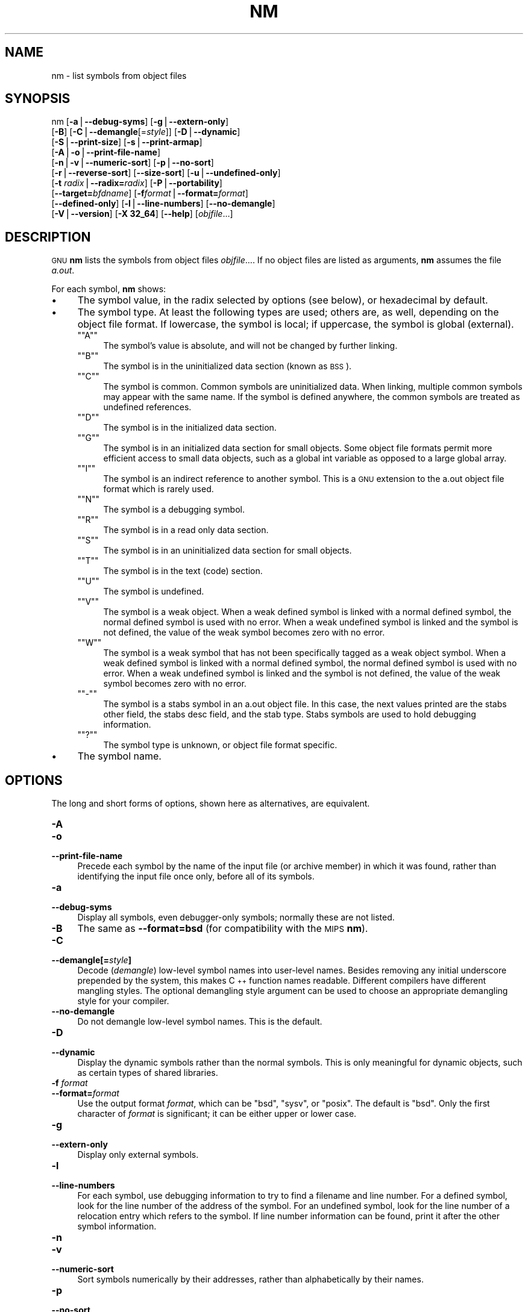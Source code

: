 .\" Automatically generated by Pod::Man version 1.15
.\" Sun Oct  6 02:54:45 2002
.\"
.\" Standard preamble:
.\" ======================================================================
.de Sh \" Subsection heading
.br
.if t .Sp
.ne 5
.PP
\fB\\$1\fR
.PP
..
.de Sp \" Vertical space (when we can't use .PP)
.if t .sp .5v
.if n .sp
..
.de Ip \" List item
.br
.ie \\n(.$>=3 .ne \\$3
.el .ne 3
.IP "\\$1" \\$2
..
.de Vb \" Begin verbatim text
.ft CW
.nf
.ne \\$1
..
.de Ve \" End verbatim text
.ft R

.fi
..
.\" Set up some character translations and predefined strings.  \*(-- will
.\" give an unbreakable dash, \*(PI will give pi, \*(L" will give a left
.\" double quote, and \*(R" will give a right double quote.  | will give a
.\" real vertical bar.  \*(C+ will give a nicer C++.  Capital omega is used
.\" to do unbreakable dashes and therefore won't be available.  \*(C` and
.\" \*(C' expand to `' in nroff, nothing in troff, for use with C<>
.tr \(*W-|\(bv\*(Tr
.ds C+ C\v'-.1v'\h'-1p'\s-2+\h'-1p'+\s0\v'.1v'\h'-1p'
.ie n \{\
.    ds -- \(*W-
.    ds PI pi
.    if (\n(.H=4u)&(1m=24u) .ds -- \(*W\h'-12u'\(*W\h'-12u'-\" diablo 10 pitch
.    if (\n(.H=4u)&(1m=20u) .ds -- \(*W\h'-12u'\(*W\h'-8u'-\"  diablo 12 pitch
.    ds L" ""
.    ds R" ""
.    ds C` ""
.    ds C' ""
'br\}
.el\{\
.    ds -- \|\(em\|
.    ds PI \(*p
.    ds L" ``
.    ds R" ''
'br\}
.\"
.\" If the F register is turned on, we'll generate index entries on stderr
.\" for titles (.TH), headers (.SH), subsections (.Sh), items (.Ip), and
.\" index entries marked with X<> in POD.  Of course, you'll have to process
.\" the output yourself in some meaningful fashion.
.if \nF \{\
.    de IX
.    tm Index:\\$1\t\\n%\t"\\$2"
..
.    nr % 0
.    rr F
.\}
.\"
.\" For nroff, turn off justification.  Always turn off hyphenation; it
.\" makes way too many mistakes in technical documents.
.hy 0
.\"
.\" Accent mark definitions (@(#)ms.acc 1.5 88/02/08 SMI; from UCB 4.2).
.\" Fear.  Run.  Save yourself.  No user-serviceable parts.
.bd B 3
.    \" fudge factors for nroff and troff
.if n \{\
.    ds #H 0
.    ds #V .8m
.    ds #F .3m
.    ds #[ \f1
.    ds #] \fP
.\}
.if t \{\
.    ds #H ((1u-(\\\\n(.fu%2u))*.13m)
.    ds #V .6m
.    ds #F 0
.    ds #[ \&
.    ds #] \&
.\}
.    \" simple accents for nroff and troff
.if n \{\
.    ds ' \&
.    ds ` \&
.    ds ^ \&
.    ds , \&
.    ds ~ ~
.    ds /
.\}
.if t \{\
.    ds ' \\k:\h'-(\\n(.wu*8/10-\*(#H)'\'\h"|\\n:u"
.    ds ` \\k:\h'-(\\n(.wu*8/10-\*(#H)'\`\h'|\\n:u'
.    ds ^ \\k:\h'-(\\n(.wu*10/11-\*(#H)'^\h'|\\n:u'
.    ds , \\k:\h'-(\\n(.wu*8/10)',\h'|\\n:u'
.    ds ~ \\k:\h'-(\\n(.wu-\*(#H-.1m)'~\h'|\\n:u'
.    ds / \\k:\h'-(\\n(.wu*8/10-\*(#H)'\z\(sl\h'|\\n:u'
.\}
.    \" troff and (daisy-wheel) nroff accents
.ds : \\k:\h'-(\\n(.wu*8/10-\*(#H+.1m+\*(#F)'\v'-\*(#V'\z.\h'.2m+\*(#F'.\h'|\\n:u'\v'\*(#V'
.ds 8 \h'\*(#H'\(*b\h'-\*(#H'
.ds o \\k:\h'-(\\n(.wu+\w'\(de'u-\*(#H)/2u'\v'-.3n'\*(#[\z\(de\v'.3n'\h'|\\n:u'\*(#]
.ds d- \h'\*(#H'\(pd\h'-\w'~'u'\v'-.25m'\f2\(hy\fP\v'.25m'\h'-\*(#H'
.ds D- D\\k:\h'-\w'D'u'\v'-.11m'\z\(hy\v'.11m'\h'|\\n:u'
.ds th \*(#[\v'.3m'\s+1I\s-1\v'-.3m'\h'-(\w'I'u*2/3)'\s-1o\s+1\*(#]
.ds Th \*(#[\s+2I\s-2\h'-\w'I'u*3/5'\v'-.3m'o\v'.3m'\*(#]
.ds ae a\h'-(\w'a'u*4/10)'e
.ds Ae A\h'-(\w'A'u*4/10)'E
.    \" corrections for vroff
.if v .ds ~ \\k:\h'-(\\n(.wu*9/10-\*(#H)'\s-2\u~\d\s+2\h'|\\n:u'
.if v .ds ^ \\k:\h'-(\\n(.wu*10/11-\*(#H)'\v'-.4m'^\v'.4m'\h'|\\n:u'
.    \" for low resolution devices (crt and lpr)
.if \n(.H>23 .if \n(.V>19 \
\{\
.    ds : e
.    ds 8 ss
.    ds o a
.    ds d- d\h'-1'\(ga
.    ds D- D\h'-1'\(hy
.    ds th \o'bp'
.    ds Th \o'LP'
.    ds ae ae
.    ds Ae AE
.\}
.rm #[ #] #H #V #F C
.\" ======================================================================
.\"
.IX Title "NM 1"
.TH NM 1 "binutils-2.13.90" "2002-10-06" "GNU Development Tools"
.UC
.SH "NAME"
nm \- list symbols from object files
.SH "SYNOPSIS"
.IX Header "SYNOPSIS"
nm [\fB\-a\fR|\fB\*(--debug-syms\fR] [\fB\-g\fR|\fB\*(--extern-only\fR]
   [\fB\-B\fR] [\fB\-C\fR|\fB\*(--demangle\fR[=\fIstyle\fR]] [\fB\-D\fR|\fB\*(--dynamic\fR]
   [\fB\-S\fR|\fB\*(--print-size\fR] [\fB\-s\fR|\fB\*(--print-armap\fR]
   [\fB\-A\fR|\fB\-o\fR|\fB\*(--print-file-name\fR]
   [\fB\-n\fR|\fB\-v\fR|\fB\*(--numeric-sort\fR] [\fB\-p\fR|\fB\*(--no-sort\fR]
   [\fB\-r\fR|\fB\*(--reverse-sort\fR] [\fB\*(--size-sort\fR] [\fB\-u\fR|\fB\*(--undefined-only\fR]
   [\fB\-t\fR \fIradix\fR|\fB\*(--radix=\fR\fIradix\fR] [\fB\-P\fR|\fB\*(--portability\fR]
   [\fB\*(--target=\fR\fIbfdname\fR] [\fB\-f\fR\fIformat\fR|\fB\*(--format=\fR\fIformat\fR]
   [\fB\*(--defined-only\fR] [\fB\-l\fR|\fB\*(--line-numbers\fR] [\fB\*(--no-demangle\fR]
   [\fB\-V\fR|\fB\*(--version\fR] [\fB\-X 32_64\fR] [\fB\*(--help\fR]  [\fIobjfile\fR...]
.SH "DESCRIPTION"
.IX Header "DESCRIPTION"
\&\s-1GNU\s0 \fBnm\fR lists the symbols from object files \fIobjfile\fR....
If no object files are listed as arguments, \fBnm\fR assumes the file
\&\fIa.out\fR.
.PP
For each symbol, \fBnm\fR shows:
.Ip "\(bu" 4
The symbol value, in the radix selected by options (see below), or
hexadecimal by default.
.Ip "\(bu" 4
The symbol type.  At least the following types are used; others are, as
well, depending on the object file format.  If lowercase, the symbol is
local; if uppercase, the symbol is global (external).
.RS 4
.if n .Ip "\f(CW""""A""""\fR" 4
.el .Ip "\f(CWA\fR" 4
.IX Item "A"
The symbol's value is absolute, and will not be changed by further
linking.
.if n .Ip "\f(CW""""B""""\fR" 4
.el .Ip "\f(CWB\fR" 4
.IX Item "B"
The symbol is in the uninitialized data section (known as \s-1BSS\s0).
.if n .Ip "\f(CW""""C""""\fR" 4
.el .Ip "\f(CWC\fR" 4
.IX Item "C"
The symbol is common.  Common symbols are uninitialized data.  When
linking, multiple common symbols may appear with the same name.  If the
symbol is defined anywhere, the common symbols are treated as undefined
references.
.if n .Ip "\f(CW""""D""""\fR" 4
.el .Ip "\f(CWD\fR" 4
.IX Item "D"
The symbol is in the initialized data section.
.if n .Ip "\f(CW""""G""""\fR" 4
.el .Ip "\f(CWG\fR" 4
.IX Item "G"
The symbol is in an initialized data section for small objects.  Some
object file formats permit more efficient access to small data objects,
such as a global int variable as opposed to a large global array.
.if n .Ip "\f(CW""""I""""\fR" 4
.el .Ip "\f(CWI\fR" 4
.IX Item "I"
The symbol is an indirect reference to another symbol.  This is a \s-1GNU\s0
extension to the a.out object file format which is rarely used.
.if n .Ip "\f(CW""""N""""\fR" 4
.el .Ip "\f(CWN\fR" 4
.IX Item "N"
The symbol is a debugging symbol.
.if n .Ip "\f(CW""""R""""\fR" 4
.el .Ip "\f(CWR\fR" 4
.IX Item "R"
The symbol is in a read only data section.
.if n .Ip "\f(CW""""S""""\fR" 4
.el .Ip "\f(CWS\fR" 4
.IX Item "S"
The symbol is in an uninitialized data section for small objects.
.if n .Ip "\f(CW""""T""""\fR" 4
.el .Ip "\f(CWT\fR" 4
.IX Item "T"
The symbol is in the text (code) section.
.if n .Ip "\f(CW""""U""""\fR" 4
.el .Ip "\f(CWU\fR" 4
.IX Item "U"
The symbol is undefined.
.if n .Ip "\f(CW""""V""""\fR" 4
.el .Ip "\f(CWV\fR" 4
.IX Item "V"
The symbol is a weak object.  When a weak defined symbol is linked with
a normal defined symbol, the normal defined symbol is used with no error.
When a weak undefined symbol is linked and the symbol is not defined,
the value of the weak symbol becomes zero with no error.
.if n .Ip "\f(CW""""W""""\fR" 4
.el .Ip "\f(CWW\fR" 4
.IX Item "W"
The symbol is a weak symbol that has not been specifically tagged as a
weak object symbol.  When a weak defined symbol is linked with a normal
defined symbol, the normal defined symbol is used with no error.
When a weak undefined symbol is linked and the symbol is not defined,
the value of the weak symbol becomes zero with no error.
.if n .Ip "\f(CW""""\-""""\fR" 4
.el .Ip "\f(CW\-\fR" 4
.IX Item "-"
The symbol is a stabs symbol in an a.out object file.  In this case, the
next values printed are the stabs other field, the stabs desc field, and
the stab type.  Stabs symbols are used to hold debugging information.
.if n .Ip "\f(CW""""?""""\fR" 4
.el .Ip "\f(CW?\fR" 4
.IX Item "?"
The symbol type is unknown, or object file format specific.
.RE
.RS 4
.RE
.Ip "\(bu" 4
The symbol name.
.SH "OPTIONS"
.IX Header "OPTIONS"
The long and short forms of options, shown here as alternatives, are
equivalent.
.Ip "\fB\-A\fR" 4
.IX Item "-A"
.PD 0
.Ip "\fB\-o\fR" 4
.IX Item "-o"
.Ip "\fB\*(--print-file-name\fR" 4
.IX Item "print-file-name"
.PD
Precede each symbol by the name of the input file (or archive member)
in which it was found, rather than identifying the input file once only,
before all of its symbols.
.Ip "\fB\-a\fR" 4
.IX Item "-a"
.PD 0
.Ip "\fB\*(--debug-syms\fR" 4
.IX Item "debug-syms"
.PD
Display all symbols, even debugger-only symbols; normally these are not
listed.
.Ip "\fB\-B\fR" 4
.IX Item "-B"
The same as \fB\*(--format=bsd\fR (for compatibility with the \s-1MIPS\s0 \fBnm\fR).
.Ip "\fB\-C\fR" 4
.IX Item "-C"
.PD 0
.Ip "\fB\*(--demangle[=\fR\fIstyle\fR\fB]\fR" 4
.IX Item "demangle[=style]"
.PD
Decode (\fIdemangle\fR) low-level symbol names into user-level names.
Besides removing any initial underscore prepended by the system, this
makes \*(C+ function names readable. Different compilers have different
mangling styles. The optional demangling style argument can be used to 
choose an appropriate demangling style for your compiler. 
.Ip "\fB\*(--no-demangle\fR" 4
.IX Item "no-demangle"
Do not demangle low-level symbol names.  This is the default.
.Ip "\fB\-D\fR" 4
.IX Item "-D"
.PD 0
.Ip "\fB\*(--dynamic\fR" 4
.IX Item "dynamic"
.PD
Display the dynamic symbols rather than the normal symbols.  This is
only meaningful for dynamic objects, such as certain types of shared
libraries.
.Ip "\fB\-f\fR \fIformat\fR" 4
.IX Item "-f format"
.PD 0
.Ip "\fB\*(--format=\fR\fIformat\fR" 4
.IX Item "format=format"
.PD
Use the output format \fIformat\fR, which can be \f(CW\*(C`bsd\*(C'\fR,
\&\f(CW\*(C`sysv\*(C'\fR, or \f(CW\*(C`posix\*(C'\fR.  The default is \f(CW\*(C`bsd\*(C'\fR.
Only the first character of \fIformat\fR is significant; it can be
either upper or lower case.
.Ip "\fB\-g\fR" 4
.IX Item "-g"
.PD 0
.Ip "\fB\*(--extern-only\fR" 4
.IX Item "extern-only"
.PD
Display only external symbols.
.Ip "\fB\-l\fR" 4
.IX Item "-l"
.PD 0
.Ip "\fB\*(--line-numbers\fR" 4
.IX Item "line-numbers"
.PD
For each symbol, use debugging information to try to find a filename and
line number.  For a defined symbol, look for the line number of the
address of the symbol.  For an undefined symbol, look for the line
number of a relocation entry which refers to the symbol.  If line number
information can be found, print it after the other symbol information.
.Ip "\fB\-n\fR" 4
.IX Item "-n"
.PD 0
.Ip "\fB\-v\fR" 4
.IX Item "-v"
.Ip "\fB\*(--numeric-sort\fR" 4
.IX Item "numeric-sort"
.PD
Sort symbols numerically by their addresses, rather than alphabetically
by their names. 
.Ip "\fB\-p\fR" 4
.IX Item "-p"
.PD 0
.Ip "\fB\*(--no-sort\fR" 4
.IX Item "no-sort"
.PD
Do not bother to sort the symbols in any order; print them in the order
encountered.
.Ip "\fB\-P\fR" 4
.IX Item "-P"
.PD 0
.Ip "\fB\*(--portability\fR" 4
.IX Item "portability"
.PD
Use the \s-1POSIX\s0.2 standard output format instead of the default format.
Equivalent to \fB\-f posix\fR.
.Ip "\fB\-S\fR" 4
.IX Item "-S"
.PD 0
.Ip "\fB\*(--print-size\fR" 4
.IX Item "print-size"
.PD
Print size of defined symbols for the \f(CW\*(C`bsd\*(C'\fR output format.
.Ip "\fB\-s\fR" 4
.IX Item "-s"
.PD 0
.Ip "\fB\*(--print-armap\fR" 4
.IX Item "print-armap"
.PD
When listing symbols from archive members, include the index: a mapping
(stored in the archive by \fBar\fR or \fBranlib\fR) of which modules
contain definitions for which names.
.Ip "\fB\-r\fR" 4
.IX Item "-r"
.PD 0
.Ip "\fB\*(--reverse-sort\fR" 4
.IX Item "reverse-sort"
.PD
Reverse the order of the sort (whether numeric or alphabetic); let the
last come first.
.Ip "\fB\*(--size-sort\fR" 4
.IX Item "size-sort"
Sort symbols by size.  The size is computed as the difference between
the value of the symbol and the value of the symbol with the next higher
value.  The size of the symbol is printed, rather than the value.
.Ip "\fB\-t\fR \fIradix\fR" 4
.IX Item "-t radix"
.PD 0
.Ip "\fB\*(--radix=\fR\fIradix\fR" 4
.IX Item "radix=radix"
.PD
Use \fIradix\fR as the radix for printing the symbol values.  It must be
\&\fBd\fR for decimal, \fBo\fR for octal, or \fBx\fR for hexadecimal.
.Ip "\fB\*(--target=\fR\fIbfdname\fR" 4
.IX Item "target=bfdname"
Specify an object code format other than your system's default format.
.Ip "\fB\-u\fR" 4
.IX Item "-u"
.PD 0
.Ip "\fB\*(--undefined-only\fR" 4
.IX Item "undefined-only"
.PD
Display only undefined symbols (those external to each object file).
.Ip "\fB\*(--defined-only\fR" 4
.IX Item "defined-only"
Display only defined symbols for each object file.
.Ip "\fB\-V\fR" 4
.IX Item "-V"
.PD 0
.Ip "\fB\*(--version\fR" 4
.IX Item "version"
.PD
Show the version number of \fBnm\fR and exit.
.Ip "\fB\-X\fR" 4
.IX Item "-X"
This option is ignored for compatibility with the \s-1AIX\s0 version of
\&\fBnm\fR.  It takes one parameter which must be the string
\&\fB32_64\fR.  The default mode of \s-1AIX\s0 \fBnm\fR corresponds
to \fB\-X 32\fR, which is not supported by \s-1GNU\s0 \fBnm\fR.
.Ip "\fB\*(--help\fR" 4
.IX Item "help"
Show a summary of the options to \fBnm\fR and exit.
.SH "SEE ALSO"
.IX Header "SEE ALSO"
\&\fIar\fR\|(1), \fIobjdump\fR\|(1), \fIranlib\fR\|(1), and the Info entries for \fIbinutils\fR.
.SH "COPYRIGHT"
.IX Header "COPYRIGHT"
Copyright (c) 1991, 92, 93, 94, 95, 96, 97, 98, 99, 2000, 2001, 2002 Free Software Foundation, Inc.
.PP
Permission is granted to copy, distribute and/or modify this document
under the terms of the \s-1GNU\s0 Free Documentation License, Version 1.1
or any later version published by the Free Software Foundation;
with no Invariant Sections, with no Front-Cover Texts, and with no
Back-Cover Texts.  A copy of the license is included in the
section entitled \*(L"\s-1GNU\s0 Free Documentation License\*(R".

